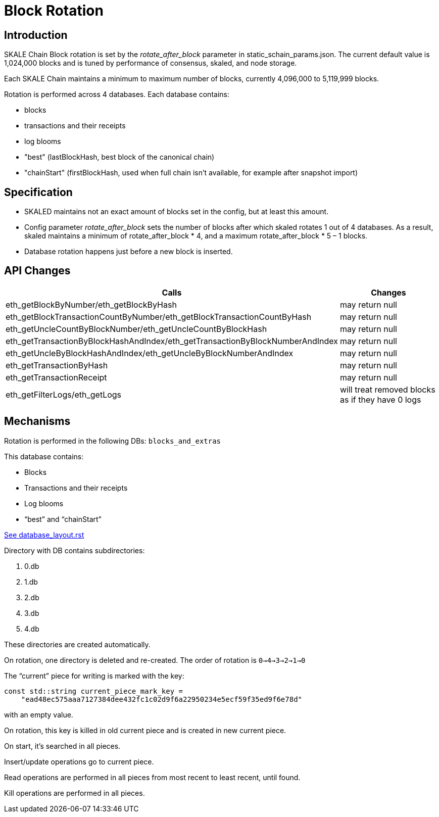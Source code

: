 = Block Rotation

== Introduction

SKALE Chain Block rotation is set by the _rotate_after_block_ parameter in static_schain_params.json. The current default value is 1,024,000 blocks and is tuned by performance of consensus, skaled, and node storage.

Each SKALE Chain maintains a minimum to maximum number of blocks, currently 4,096,000 to 5,119,999 blocks.

Rotation is performed across 4 databases. Each database contains:

* blocks
* transactions and their receipts
* log blooms
* "best" (lastBlockHash, best block of the canonical chain)
* "chainStart" (firstBlockHash, used when full chain isn't available, for example after snapshot import)

== Specification

* SKALED maintains not an exact amount of blocks set in the config, but at least this amount.
* Config parameter _rotate_after_block_ sets the number of blocks after which skaled rotates 1 out of 4 databases. As a result, skaled maintains a minimum of rotate_after_block * 4, and a maximum rotate_after_block * 5 – 1 blocks.
* Database rotation happens just before a new block is inserted.

== API Changes

[%header,cols="2,1"]
|===
|Calls
|Changes

|eth_getBlockByNumber/eth_getBlockByHash
|may return null

|eth_getBlockTransactionCountByNumber/eth_getBlockTransactionCountByHash
|may return null

|eth_getUncleCountByBlockNumber/eth_getUncleCountByBlockHash
|may return null

|eth_getTransactionByBlockHashAndIndex/eth_getTransactionByBlockNumberAndIndex
|may return null

|eth_getUncleByBlockHashAndIndex/eth_getUncleByBlockNumberAndIndex
|may return null

|eth_getTransactionByHash
|may return null
	
|eth_getTransactionReceipt
|may return null

|eth_getFilterLogs/eth_getLogs
|will treat removed blocks as if they have 0 logs
|===

== Mechanisms

Rotation is performed in the following DBs: `blocks_and_extras`

This database contains:

* Blocks
* Transactions and their receipts
* Log blooms
* “best” and “chainStart”

link:https://github.com/ethereum/aleth/blob/master/doc/database_layout.rst[See database_layout.rst]

Directory with DB contains subdirectories:

1. 0.db
2. 1.db
3. 2.db
4. 3.db
5. 4.db

These directories are created automatically.

On rotation, one directory is deleted and re-created. The order of rotation is `0->4->3->2->1->0`

The “current” piece for writing is marked with the key:

```
const std::string current_piece_mark_key =
    "ead48ec575aaa7127384dee432fc1c02d9f6a22950234e5ecf59f35ed9f6e78d"
```
with an empty value.

On rotation, this key is killed in old current piece and is created in new current piece.

On start, it's searched in all pieces.

Insert/update operations go to current piece.

Read operations are performed in all pieces from most recent to least recent, until found.

Kill operations are performed in all pieces.
